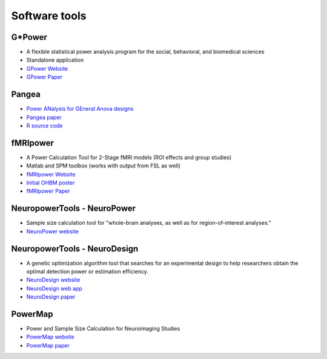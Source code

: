 Software tools
==============

G*Power
*******
* A flexible statistical power analysis program for the social, behavioral, and biomedical sciences
* Standalone application
* `GPower Website`_
* `GPower Paper`_

.. _GPower Website: http://www.psychologie.hhu.de/arbeitsgruppen/allgemeine-psychologie-und-arbeitspsychologie/gpower.html
.. _GPower Paper: http://www.psychologie.hhu.de/fileadmin/redaktion/Fakultaeten/Mathematisch-Naturwissenschaftliche_Fakultaet/Psychologie/AAP/gpower/GPower3-BRM-Paper.pdf


Pangea
******
* `Power ANalysis for GEneral Anova designs`_
* `Pangea paper`_
* `R source code`_

.. _Power ANalysis for GEneral Anova designs: http://jakewestfall.org/pangea/
.. _Pangea paper: http://jakewestfall.org/publications/pangea.pdf
.. _R source code: https://github.com/jake-westfall/pangea


fMRIpower
*********
* A Power Calculation Tool for 2-Stage fMRI models (ROI effects and group studies)
* Matlab and SPM toolbox (works with output from FSL as well)
* `fMRIpower Website`_
* `Initial OHBM poster`_
* `fMRIpower Paper`_

.. _fMRIpower Website: http://fmripower.org/
.. _Initial OHBM poster: http://fmripower.org/mumford_hbm_2007.pdf
.. _fMRIpower Paper: https://doi.org/10.1016/j.neuroimage.2007.07.061


NeuropowerTools - NeuroPower
****************************
* Sample size calculation tool for "whole-brain analyses, as well as for region-of-interest analyses."
* `NeuroPower website`_

.. _NeuroPower website: http://neuropowertools.org/neuropower/neuropowerstart/


NeuropowerTools - NeuroDesign
*****************************
* A genetic optimization algorithm tool that searches for an experimental design to help researchers obtain the optimal detection power or estimation efficiency.
* `NeuroDesign website`_
* `NeuroDesign web app`_
* `NeuroDesign paper`_

.. _NeuroDesign website: http://neuropowertools.org/design/start/
.. _NeuroDesign paper : https://www.biorxiv.org/content/10.1101/119594v2
.. _NeuroDesign web app: http://neuropowertools.org/design/maininput/


PowerMap
********
* Power and Sample Size Calculation for Neuroimaging Studies 
* `PowerMap website`_
* `PowerMap paper`_

.. _PowerMap website: http://fmri.wfubmc.edu/cms/talkPowerSampleSizeCalculation
.. _PowerMap paper: http://fmri.wfubmc.edu/userfiles/file/PowerSampleSizeCalculation/PDF/PowerMapPaper.pdf